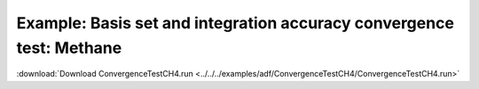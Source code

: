 .. _example ConvergenceTestCH4:

Example: Basis set and integration accuracy convergence test: Methane
====================================================================== 

:download:`Download ConvergenceTestCH4.run <../../../examples/adf/ConvergenceTestCH4/ConvergenceTestCH4.run>` 

.. literalinclude :: ../../../examples/adf/ConvergenceTestCH4/ConvergenceTestCH4.run 
   :language: bash 
